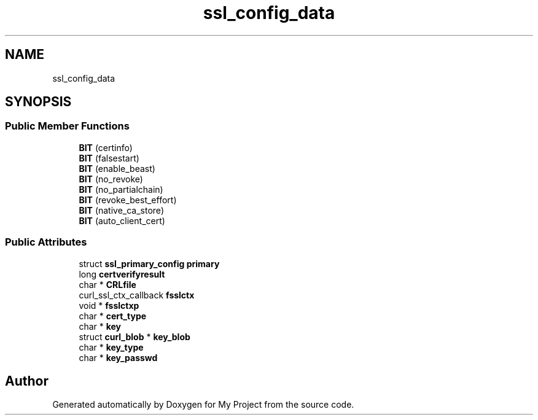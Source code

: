 .TH "ssl_config_data" 3 "Wed Feb 1 2023" "Version Version 0.0" "My Project" \" -*- nroff -*-
.ad l
.nh
.SH NAME
ssl_config_data
.SH SYNOPSIS
.br
.PP
.SS "Public Member Functions"

.in +1c
.ti -1c
.RI "\fBBIT\fP (certinfo)"
.br
.ti -1c
.RI "\fBBIT\fP (falsestart)"
.br
.ti -1c
.RI "\fBBIT\fP (enable_beast)"
.br
.ti -1c
.RI "\fBBIT\fP (no_revoke)"
.br
.ti -1c
.RI "\fBBIT\fP (no_partialchain)"
.br
.ti -1c
.RI "\fBBIT\fP (revoke_best_effort)"
.br
.ti -1c
.RI "\fBBIT\fP (native_ca_store)"
.br
.ti -1c
.RI "\fBBIT\fP (auto_client_cert)"
.br
.in -1c
.SS "Public Attributes"

.in +1c
.ti -1c
.RI "struct \fBssl_primary_config\fP \fBprimary\fP"
.br
.ti -1c
.RI "long \fBcertverifyresult\fP"
.br
.ti -1c
.RI "char * \fBCRLfile\fP"
.br
.ti -1c
.RI "curl_ssl_ctx_callback \fBfsslctx\fP"
.br
.ti -1c
.RI "void * \fBfsslctxp\fP"
.br
.ti -1c
.RI "char * \fBcert_type\fP"
.br
.ti -1c
.RI "char * \fBkey\fP"
.br
.ti -1c
.RI "struct \fBcurl_blob\fP * \fBkey_blob\fP"
.br
.ti -1c
.RI "char * \fBkey_type\fP"
.br
.ti -1c
.RI "char * \fBkey_passwd\fP"
.br
.in -1c

.SH "Author"
.PP 
Generated automatically by Doxygen for My Project from the source code\&.
